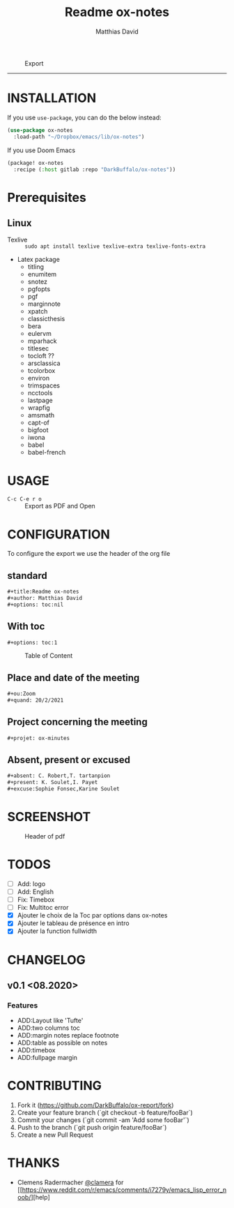 #+title:Readme ox-notes
#+author: Matthias David


#+caption: Export
#+attr_latex: :width 300px
[[file:img/ox-notes.gif]]

-----

* INSTALLATION
If you use =use-package=, you can do the below instead:

#+BEGIN_SRC emacs-lisp
(use-package ox-notes
  :load-path "~/Dropbox/emacs/lib/ox-notes")
#+END_SRC

If you use Doom Emacs
#+BEGIN_SRC emacs-lisp
(package! ox-notes
  :recipe (:host gitlab :repo "DarkBuffalo/ox-notes"))
#+END_SRC

* Prerequisites
** Linux
+ Texlive :: =sudo apt install texlive texlive-extra texlive-fonts-extra=
+ Latex package
  - titling
  - enumitem
  - snotez
  - pgfopts
  - pgf
  - marginnote
  - xpatch
  - classicthesis
  - bera
  - eulervm
  - mparhack
  - titlesec
  - tocloft ??
  - arsclassica
  - tcolorbox
  - environ
  - trimspaces
  - ncctools
  - lastpage
  - wrapfig
  - amsmath
  - capt-of
  - bigfoot
  - iwona
  - babel
  - babel-french

* USAGE
- =C-c C-e r o= :: Export as PDF and Open


* CONFIGURATION
To configure the export we use the header of the org file
** standard
#+BEGIN_SRC org
#+title:Readme ox-notes
#+author: Matthias David
#+options: toc:nil
#+END_SRC
** With toc
#+BEGIN_SRC org
#+options: toc:1
#+END_SRC

#+caption: Table of Content
#+attr_latex: :width 300px
[[file:img/toc.png]]

** Place and date of the meeting
#+BEGIN_SRC org
#+ou:Zoom
#+quand: 20/2/2021
#+END_SRC

** Project concerning the meeting
#+BEGIN_SRC org
#+projet: ox-minutes
#+END_SRC

** Absent, present or excused
#+BEGIN_SRC org
#+absent: C. Robert,T. tartanpion
#+present: K. Soulet,I. Payet
#+excuse:Sophie Fonsec,Karine Soulet
#+END_SRC


* SCREENSHOT

#+caption: Header of pdf
#+attr_latex: :width 300px
[[file:img/header.png]]


* TODOS
- [ ] Add: logo
- [ ] Add: English
- [ ] Fix: Timebox
- [ ] Fix: Multitoc error
- [X] Ajouter le choix de la Toc par options dans ox-notes
- [X] Ajouter le tableau de présence en intro
- [X] Ajouter la function fullwidth


* CHANGELOG
** v0.1 <08.2020>
*** Features
- ADD:Layout like 'Tufte'
- ADD:two columns toc
- ADD:margin notes replace footnote
- ADD:table as possible on notes
- ADD:timebox
- ADD:fullpage margin

* CONTRIBUTING

1. Fork it (<https://github.com/DarkBuffalo/ox-report/fork>)
2. Create your feature branch (`git checkout -b feature/fooBar`)
3. Commit your changes (`git commit -am 'Add some fooBar'`)
4. Push to the branch (`git push origin feature/fooBar`)
5. Create a new Pull Request


* THANKS
-  Clemens Radermacher [[https://github.com/clemera][@clamera]] for [[https://www.reddit.com/r/emacs/comments/i7279y/emacs_lisp_error_noob/][help]
